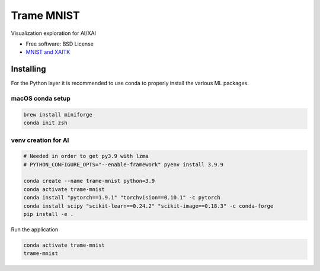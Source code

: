 ================
Trame MNIST
================

Visualization exploration for AI/XAI

* Free software: BSD License
* `MNIST and XAITK <https://github.com/XAITK/xaitk-saliency/blob/master/examples/MNIST_scikit_saliency.ipynb>`_

Installing
----------

For the Python layer it is recommended to use conda to properly install the various ML packages.

macOS conda setup
^^^^^^^^^^^^^^^^^

.. code-block:: console

    brew install miniforge
    conda init zsh

venv creation for AI
^^^^^^^^^^^^^^^^^^^^

.. code-block:: console

    # Needed in order to get py3.9 with lzma
    # PYTHON_CONFIGURE_OPTS="--enable-framework" pyenv install 3.9.9

    conda create --name trame-mnist python=3.9
    conda activate trame-mnist
    conda install "pytorch==1.9.1" "torchvision==0.10.1" -c pytorch
    conda install scipy "scikit-learn==0.24.2" "scikit-image==0.18.3" -c conda-forge
    pip install -e .



Run the application

.. code-block:: console

    conda activate trame-mnist
    trame-mnist
